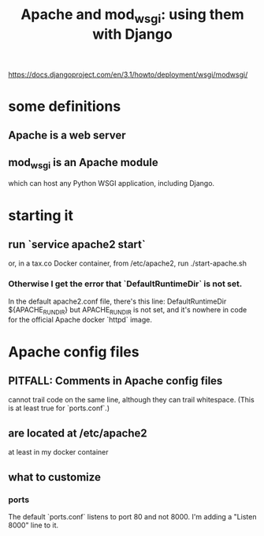 #+title: Apache and mod_wsgi: using them with Django
https://docs.djangoproject.com/en/3.1/howto/deployment/wsgi/modwsgi/
* some definitions
** Apache is a web server
** mod_wsgi is an Apache module
 which can host any Python WSGI application, including Django.
* starting it
** run `service apache2 start`
or, in a tax.co Docker container, from /etc/apache2, run
  ./start-apache.sh
*** Otherwise I get the error that `DefaultRuntimeDir` is not set.
 In the default apache2.conf file, there's this line:
   DefaultRuntimeDir ${APACHE_RUN_DIR}
 but APACHE_RUN_DIR is not set,
 and it's nowhere in code for the official Apache docker `httpd` image.
* Apache config files
** PITFALL: Comments in Apache config files
 cannot trail code on the same line,
 although they can trail whitespace.
 (This is at least true for `ports.conf`.)
** are located at /etc/apache2
at least in my docker container
** what to customize
*** ports
The default `ports.conf` listens to port 80 and not 8000.
I'm adding a "Listen 8000" line to it.
